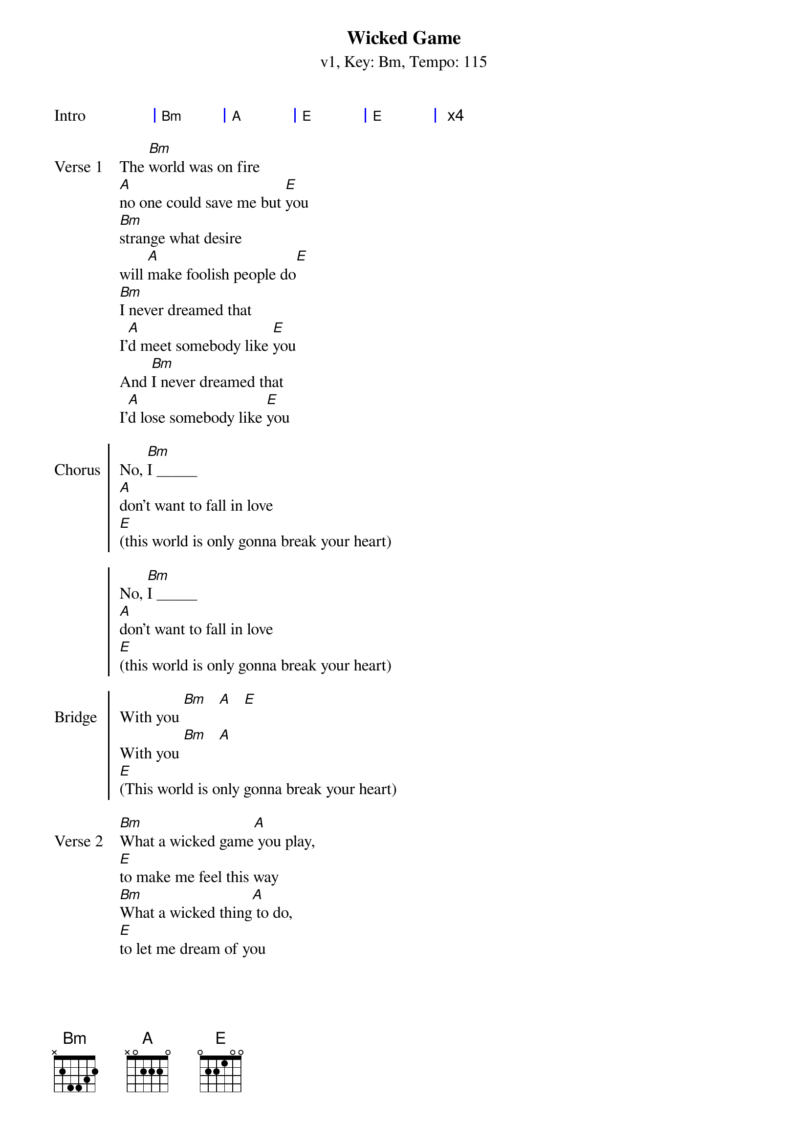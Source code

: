 {title: Wicked Game}
{artist: Chris Isaak}
{subtitle: v1, Key: Bm, Tempo: 115}
{tempo: 115}
{time: 4/4}
{duration: 4:40}
{key: Bm}

{start_of_grid: Intro }
| Bm . | A . | E . | E . | x4
{end_of_grid}

{start_of_verse:Verse 1}
The [Bm]world was on fire 
[A]no one could save me but [E]you
[Bm]strange what desire
will [A]make foolish people do[E]
[Bm]I never dreamed that
I'[A]d meet somebody like [E]you
And [Bm]I never dreamed that
I'[A]d lose somebody like [E]you
{end_of_verse}

{start_of_chorus:Chorus}
No, [Bm]I _____
[A]don't want to fall in love
[E](this world is only gonna break your heart)

No, [Bm]I _____
[A]don't want to fall in love
[E](this world is only gonna break your heart)
{end_of_chorus}

{start_of_chorus:Bridge}
With you [Bm]   [A]   [E]
With you [Bm]   [A]   
[E](This world is only gonna break your heart)
{end_of_chorus}

{start_of_verse:Verse 2}
[Bm]What a wicked game[A] you play, 
[E]to make me feel this way
[Bm]What a wicked thing[A] to do,
[E]to let me dream of you

[Bm]What a wicked thing to [A]say,
[E]you never felt this way
[Bm]What a wicked thing to [A]do,
[E]to make me dream of you
{end_of_verse}

{start_of_chorus:Chorus}
And [Bm]I _____
[A]don't want to fall in love
[E](this world is only gonna break your heart)

No, [Bm]I _____
[A]don't want to fall in love
[E](this world is only gonna break your heart)
{end_of_chorus}

{start_of_grid:Solo}
|: Bm . | A . | E . | E . :| x4
{end_of_grid}

{start_of_verse:Verse 1}
The [Bm]world was on fire 
[A]no one could save me but [E]you
[Bm]strange what desire
will [A]make foolish people do[E]
[Bm]I never dreamed that
I'[A]d love somebody like [E]you
And [Bm]I never dreamed that
I'[A]d lose somebody like [E]you
{end_of_verse}

{start_of_chorus:Chorus}
No, [Bm]I _____
[A]don't want to fall in love
[E](this world is only gonna break your heart)

No, [Bm]I _____
[A]don't want to fall in love
[E](this world is only gonna break your heart)
{end_of_chorus}

{start_of_chorus:Bridge}
With you [Bm]   [A]   [E]
With you [Bm]   [A]   
[E](This world is only gonna break your heart)
{end_of_chorus}

{start_of_grid:Outro}
|: Bm . | A . | E . | E . :| x2
{end_of_grid}

[Bm]  Nobody[A] loves no [E]one
